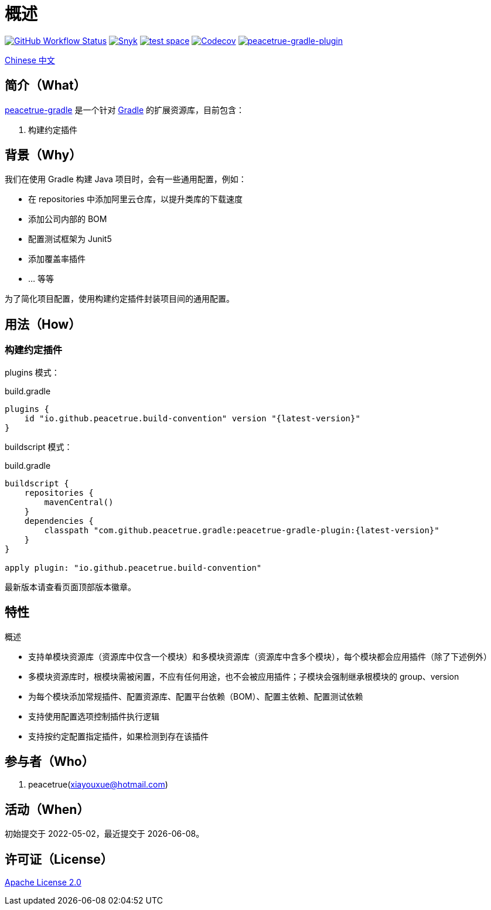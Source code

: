 = 概述
:website: https://peacetrue.github.io
:app-group: com.github.peacetrue.gradle
:app-name: peacetrue-gradle
:imagesdir: docs/antora/modules/ROOT/assets/images

image:https://img.shields.io/github/actions/workflow/status/peacetrue/{app-name}/main.yml?branch=master["GitHub Workflow Status",link="https://github.com/peacetrue/{app-name}/actions"]
image:https://snyk.io/test/github/peacetrue/{app-name}/badge.svg["Snyk",link="https://app.snyk.io/org/peacetrue"]
image:https://img.shields.io/testspace/tests/peacetrue/peacetrue:{app-name}/master["test space",link="https://peacetrue.testspace.com/"]
image:https://img.shields.io/codecov/c/github/peacetrue/{app-name}/master["Codecov",link="https://app.codecov.io/gh/peacetrue/{app-name}"]
image:https://img.shields.io/nexus/r/{app-group}/peacetrue-gradle-plugin?label=peacetrue-gradle-plugin&server=https%3A%2F%2Foss.sonatype.org%2F["peacetrue-gradle-plugin",link="https://search.maven.org/search?q=peacetrue-gradle-plugin"]

//@formatter:off

link:docs/antora/modules/ROOT/pages/index.adoc[Chinese 中文]

== 简介（What）

{website}/{app-name}/[{app-name}] 是一个针对 https://gradle.org[Gradle^] 的扩展资源库，目前包含：

// . 常用初始化脚本
. 构建约定插件

== 背景（Why）

我们在使用 Gradle 构建 Java 项目时，会有一些通用配置，例如：

* 在 repositories 中添加阿里云仓库，以提升类库的下载速度
* 添加公司内部的 BOM
* 配置测试框架为 Junit5
* 添加覆盖率插件
* ... 等等

为了简化项目配置，使用``构建约定插件``封装项目间的通用配置。

== 用法（How）

// === 初始化脚本
//
// 安装初始化脚本：
//
// [source%nowrap,bash,subs="specialchars,attributes"]
// ----
// /bin/bash -c "$(curl -fsSL https://raw.githubusercontent.com/peacetrue/peacetrue-gradle/master/install.sh)"
// ----

=== 构建约定插件

plugins 模式：

.build.gradle
[source%nowrap,gradle,subs="specialchars,attributes"]
----
plugins {
    id "io.github.peacetrue.build-convention" version "\{latest-version}"
}
----

buildscript 模式：

.build.gradle
[source%nowrap,gradle,subs="specialchars,attributes"]
----
buildscript {
    repositories {
        mavenCentral()
    }
    dependencies {
        classpath "{app-group}:peacetrue-gradle-plugin:\{latest-version}"
    }
}

apply plugin: "io.github.peacetrue.build-convention"
----

最新版本请查看页面顶部版本徽章。

== 特性

.概述
* 支持单模块资源库（资源库中仅含一个模块）和多模块资源库（资源库中含多个模块），每个模块都会应用插件（除了下述例外）
* 多模块资源库时，根模块需被闲置，不应有任何用途，也不会被应用插件；子模块会强制继承根模块的 group、version
* 为每个模块添加常规插件、配置资源库、配置平台依赖（BOM）、配置主依赖、配置测试依赖
* 支持使用配置选项控制插件执行逻辑
* 支持按约定配置指定插件，如果检测到存在该插件

== 参与者（Who）

. peacetrue(xiayouxue@hotmail.com)

== 活动（When）

初始提交于 2022-05-02，最近提交于 {localdate}。

== 许可证（License）

https://github.com/peacetrue/{app-name}/blob/master/LICENSE[Apache License 2.0^]
